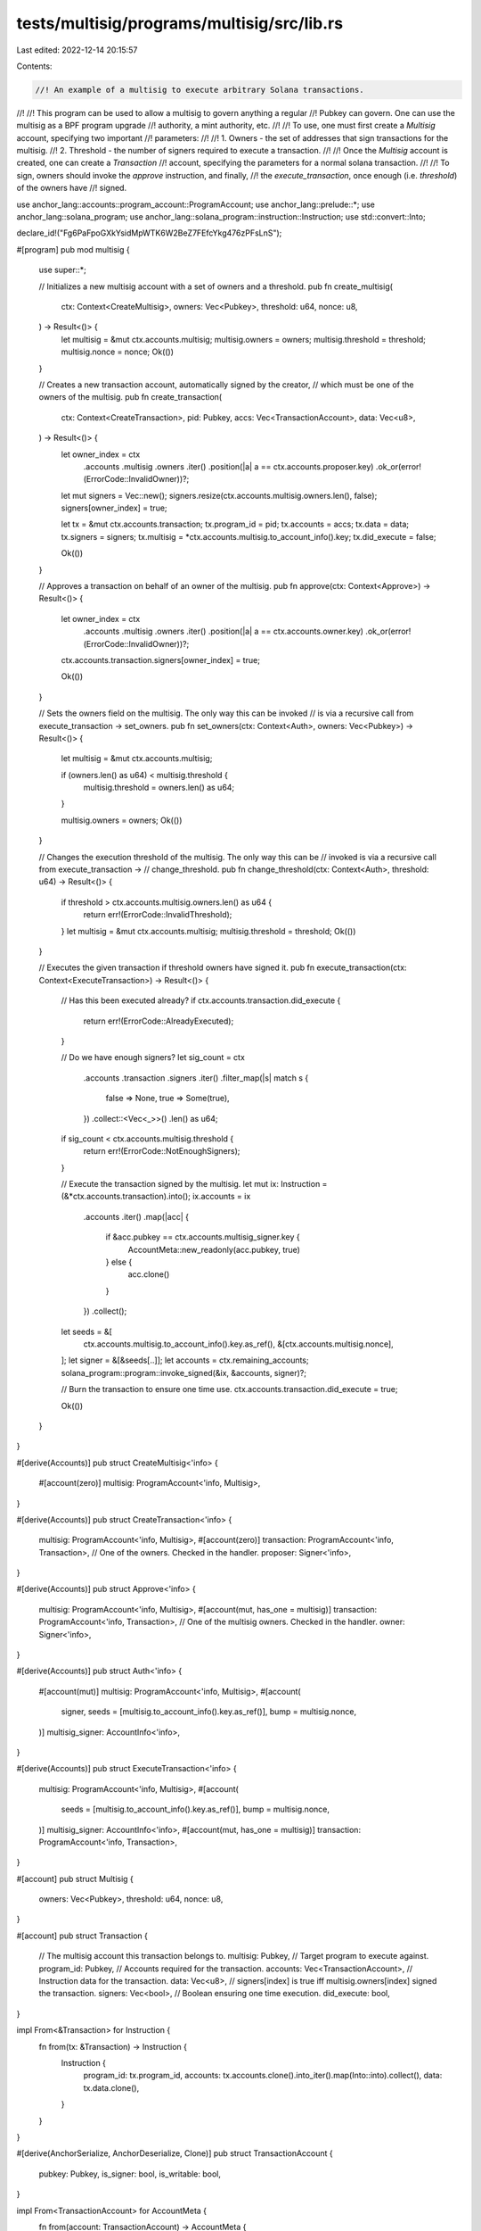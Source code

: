 tests/multisig/programs/multisig/src/lib.rs
===========================================

Last edited: 2022-12-14 20:15:57

Contents:

.. code-block:: rs

    //! An example of a multisig to execute arbitrary Solana transactions.
//!
//! This program can be used to allow a multisig to govern anything a regular
//! Pubkey can govern. One can use the multisig as a BPF program upgrade
//! authority, a mint authority, etc.
//!
//! To use, one must first create a `Multisig` account, specifying two important
//! parameters:
//!
//! 1. Owners - the set of addresses that sign transactions for the multisig.
//! 2. Threshold - the number of signers required to execute a transaction.
//!
//! Once the `Multisig` account is created, one can create a `Transaction`
//! account, specifying the parameters for a normal solana transaction.
//!
//! To sign, owners should invoke the `approve` instruction, and finally,
//! the `execute_transaction`, once enough (i.e. `threshold`) of the owners have
//! signed.

use anchor_lang::accounts::program_account::ProgramAccount;
use anchor_lang::prelude::*;
use anchor_lang::solana_program;
use anchor_lang::solana_program::instruction::Instruction;
use std::convert::Into;

declare_id!("Fg6PaFpoGXkYsidMpWTK6W2BeZ7FEfcYkg476zPFsLnS");

#[program]
pub mod multisig {
    use super::*;

    // Initializes a new multisig account with a set of owners and a threshold.
    pub fn create_multisig(
        ctx: Context<CreateMultisig>,
        owners: Vec<Pubkey>,
        threshold: u64,
        nonce: u8,
    ) -> Result<()> {
        let multisig = &mut ctx.accounts.multisig;
        multisig.owners = owners;
        multisig.threshold = threshold;
        multisig.nonce = nonce;
        Ok(())
    }

    // Creates a new transaction account, automatically signed by the creator,
    // which must be one of the owners of the multisig.
    pub fn create_transaction(
        ctx: Context<CreateTransaction>,
        pid: Pubkey,
        accs: Vec<TransactionAccount>,
        data: Vec<u8>,
    ) -> Result<()> {
        let owner_index = ctx
            .accounts
            .multisig
            .owners
            .iter()
            .position(|a| a == ctx.accounts.proposer.key)
            .ok_or(error!(ErrorCode::InvalidOwner))?;

        let mut signers = Vec::new();
        signers.resize(ctx.accounts.multisig.owners.len(), false);
        signers[owner_index] = true;

        let tx = &mut ctx.accounts.transaction;
        tx.program_id = pid;
        tx.accounts = accs;
        tx.data = data;
        tx.signers = signers;
        tx.multisig = *ctx.accounts.multisig.to_account_info().key;
        tx.did_execute = false;

        Ok(())
    }

    // Approves a transaction on behalf of an owner of the multisig.
    pub fn approve(ctx: Context<Approve>) -> Result<()> {
        let owner_index = ctx
            .accounts
            .multisig
            .owners
            .iter()
            .position(|a| a == ctx.accounts.owner.key)
            .ok_or(error!(ErrorCode::InvalidOwner))?;

        ctx.accounts.transaction.signers[owner_index] = true;

        Ok(())
    }

    // Sets the owners field on the multisig. The only way this can be invoked
    // is via a recursive call from execute_transaction -> set_owners.
    pub fn set_owners(ctx: Context<Auth>, owners: Vec<Pubkey>) -> Result<()> {
        let multisig = &mut ctx.accounts.multisig;

        if (owners.len() as u64) < multisig.threshold {
            multisig.threshold = owners.len() as u64;
        }

        multisig.owners = owners;
        Ok(())
    }

    // Changes the execution threshold of the multisig. The only way this can be
    // invoked is via a recursive call from execute_transaction ->
    // change_threshold.
    pub fn change_threshold(ctx: Context<Auth>, threshold: u64) -> Result<()> {
        if threshold > ctx.accounts.multisig.owners.len() as u64 {
            return err!(ErrorCode::InvalidThreshold);
        }
        let multisig = &mut ctx.accounts.multisig;
        multisig.threshold = threshold;
        Ok(())
    }

    // Executes the given transaction if threshold owners have signed it.
    pub fn execute_transaction(ctx: Context<ExecuteTransaction>) -> Result<()> {
        // Has this been executed already?
        if ctx.accounts.transaction.did_execute {
            return err!(ErrorCode::AlreadyExecuted);
        }

        // Do we have enough signers?
        let sig_count = ctx
            .accounts
            .transaction
            .signers
            .iter()
            .filter_map(|s| match s {
                false => None,
                true => Some(true),
            })
            .collect::<Vec<_>>()
            .len() as u64;
        if sig_count < ctx.accounts.multisig.threshold {
            return err!(ErrorCode::NotEnoughSigners);
        }

        // Execute the transaction signed by the multisig.
        let mut ix: Instruction = (&*ctx.accounts.transaction).into();
        ix.accounts = ix
            .accounts
            .iter()
            .map(|acc| {
                if &acc.pubkey == ctx.accounts.multisig_signer.key {
                    AccountMeta::new_readonly(acc.pubkey, true)
                } else {
                    acc.clone()
                }
            })
            .collect();
        let seeds = &[
            ctx.accounts.multisig.to_account_info().key.as_ref(),
            &[ctx.accounts.multisig.nonce],
        ];
        let signer = &[&seeds[..]];
        let accounts = ctx.remaining_accounts;
        solana_program::program::invoke_signed(&ix, &accounts, signer)?;

        // Burn the transaction to ensure one time use.
        ctx.accounts.transaction.did_execute = true;

        Ok(())
    }
}

#[derive(Accounts)]
pub struct CreateMultisig<'info> {
    #[account(zero)]
    multisig: ProgramAccount<'info, Multisig>,
}

#[derive(Accounts)]
pub struct CreateTransaction<'info> {
    multisig: ProgramAccount<'info, Multisig>,
    #[account(zero)]
    transaction: ProgramAccount<'info, Transaction>,
    // One of the owners. Checked in the handler.
    proposer: Signer<'info>,
}

#[derive(Accounts)]
pub struct Approve<'info> {
    multisig: ProgramAccount<'info, Multisig>,
    #[account(mut, has_one = multisig)]
    transaction: ProgramAccount<'info, Transaction>,
    // One of the multisig owners. Checked in the handler.
    owner: Signer<'info>,
}

#[derive(Accounts)]
pub struct Auth<'info> {
    #[account(mut)]
    multisig: ProgramAccount<'info, Multisig>,
    #[account(
        signer,
        seeds = [multisig.to_account_info().key.as_ref()],
        bump = multisig.nonce,
    )]
    multisig_signer: AccountInfo<'info>,
}

#[derive(Accounts)]
pub struct ExecuteTransaction<'info> {
    multisig: ProgramAccount<'info, Multisig>,
    #[account(
        seeds = [multisig.to_account_info().key.as_ref()],
        bump = multisig.nonce,
    )]
    multisig_signer: AccountInfo<'info>,
    #[account(mut, has_one = multisig)]
    transaction: ProgramAccount<'info, Transaction>,
}

#[account]
pub struct Multisig {
    owners: Vec<Pubkey>,
    threshold: u64,
    nonce: u8,
}

#[account]
pub struct Transaction {
    // The multisig account this transaction belongs to.
    multisig: Pubkey,
    // Target program to execute against.
    program_id: Pubkey,
    // Accounts required for the transaction.
    accounts: Vec<TransactionAccount>,
    // Instruction data for the transaction.
    data: Vec<u8>,
    // signers[index] is true iff multisig.owners[index] signed the transaction.
    signers: Vec<bool>,
    // Boolean ensuring one time execution.
    did_execute: bool,
}

impl From<&Transaction> for Instruction {
    fn from(tx: &Transaction) -> Instruction {
        Instruction {
            program_id: tx.program_id,
            accounts: tx.accounts.clone().into_iter().map(Into::into).collect(),
            data: tx.data.clone(),
        }
    }
}

#[derive(AnchorSerialize, AnchorDeserialize, Clone)]
pub struct TransactionAccount {
    pubkey: Pubkey,
    is_signer: bool,
    is_writable: bool,
}

impl From<TransactionAccount> for AccountMeta {
    fn from(account: TransactionAccount) -> AccountMeta {
        match account.is_writable {
            false => AccountMeta::new_readonly(account.pubkey, account.is_signer),
            true => AccountMeta::new(account.pubkey, account.is_signer),
        }
    }
}

#[error_code]
pub enum ErrorCode {
    #[msg("The given owner is not part of this multisig.")]
    InvalidOwner,
    #[msg("Not enough owners signed this transaction.")]
    NotEnoughSigners,
    #[msg("Cannot delete a transaction that has been signed by an owner.")]
    TransactionAlreadySigned,
    #[msg("Overflow when adding.")]
    Overflow,
    #[msg("Cannot delete a transaction the owner did not create.")]
    UnableToDelete,
    #[msg("The given transaction has already been executed.")]
    AlreadyExecuted,
    #[msg("Threshold must be less than or equal to the number of owners.")]
    InvalidThreshold,
}


